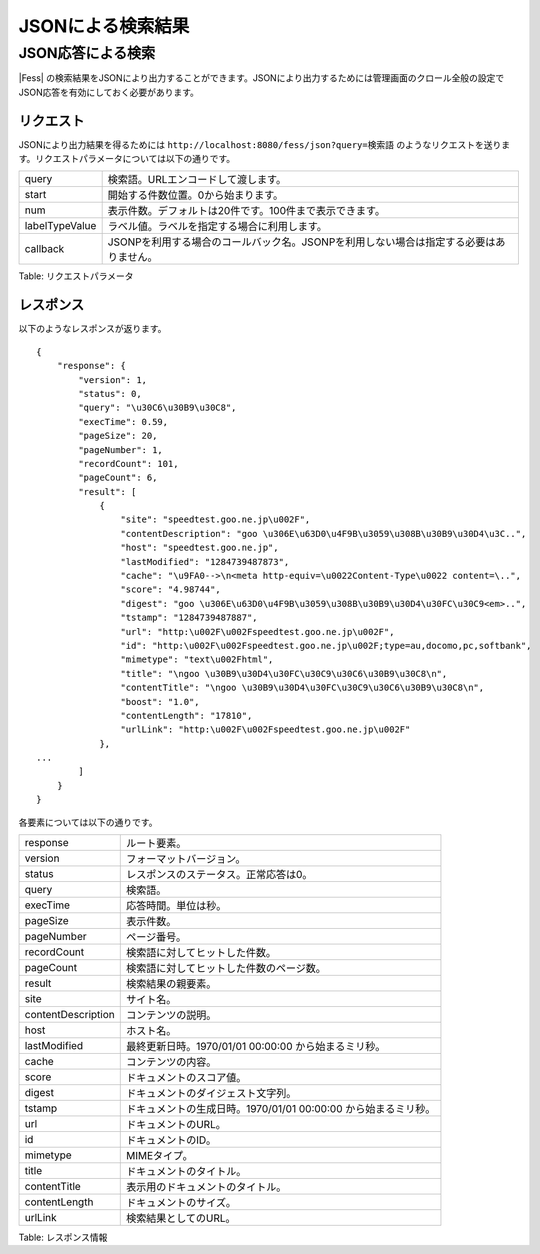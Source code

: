 ==================
JSONによる検索結果
==================

JSON応答による検索
==================

|Fess| の検索結果をJSONにより出力することができます。JSONにより出力するためには管理画面のクロール全般の設定でJSON応答を有効にしておく必要があります。

リクエスト
----------

JSONにより出力結果を得るためには
``http://localhost:8080/fess/json?query=検索語``
のようなリクエストを送ります。リクエストパラメータについては以下の通りです。

+------------------+------------------------------------------------------------------------------------------+
| query            | 検索語。URLエンコードして渡します。                                                      |
+------------------+------------------------------------------------------------------------------------------+
| start            | 開始する件数位置。0から始まります。                                                      |
+------------------+------------------------------------------------------------------------------------------+
| num              | 表示件数。デフォルトは20件です。100件まで表示できます。                                  |
+------------------+------------------------------------------------------------------------------------------+
| labelTypeValue   | ラベル値。ラベルを指定する場合に利用します。                                             |
+------------------+------------------------------------------------------------------------------------------+
| callback         | JSONPを利用する場合のコールバック名。JSONPを利用しない場合は指定する必要はありません。   |
+------------------+------------------------------------------------------------------------------------------+

Table: リクエストパラメータ


レスポンス
----------

以下のようなレスポンスが返ります。

::

    {
        "response": {
            "version": 1,
            "status": 0,
            "query": "\u30C6\u30B9\u30C8",
            "execTime": 0.59,
            "pageSize": 20,
            "pageNumber": 1,
            "recordCount": 101,
            "pageCount": 6,
            "result": [
                {
                    "site": "speedtest.goo.ne.jp\u002F",
                    "contentDescription": "goo \u306E\u63D0\u4F9B\u3059\u308B\u30B9\u30D4\u3C..",
                    "host": "speedtest.goo.ne.jp",
                    "lastModified": "1284739487873",
                    "cache": "\u9FA0-->\n<meta http-equiv=\u0022Content-Type\u0022 content=\..",
                    "score": "4.98744",
                    "digest": "goo \u306E\u63D0\u4F9B\u3059\u308B\u30B9\u30D4\u30FC\u30C9<em>..",
                    "tstamp": "1284739487887",
                    "url": "http:\u002F\u002Fspeedtest.goo.ne.jp\u002F",
                    "id": "http:\u002F\u002Fspeedtest.goo.ne.jp\u002F;type=au,docomo,pc,softbank",
                    "mimetype": "text\u002Fhtml",
                    "title": "\ngoo \u30B9\u30D4\u30FC\u30C9\u30C6\u30B9\u30C8\n",
                    "contentTitle": "\ngoo \u30B9\u30D4\u30FC\u30C9\u30C6\u30B9\u30C8\n",
                    "boost": "1.0",
                    "contentLength": "17810",
                    "urlLink": "http:\u002F\u002Fspeedtest.goo.ne.jp\u002F"
                },
    ...
            ]
        }
    }

各要素については以下の通りです。

+----------------------+------------------------------------------------------------------+
| response             | ルート要素。                                                     |
+----------------------+------------------------------------------------------------------+
| version              | フォーマットバージョン。                                         |
+----------------------+------------------------------------------------------------------+
| status               | レスポンスのステータス。正常応答は0。                            |
+----------------------+------------------------------------------------------------------+
| query                | 検索語。                                                         |
+----------------------+------------------------------------------------------------------+
| execTime             | 応答時間。単位は秒。                                             |
+----------------------+------------------------------------------------------------------+
| pageSize             | 表示件数。                                                       |
+----------------------+------------------------------------------------------------------+
| pageNumber           | ページ番号。                                                     |
+----------------------+------------------------------------------------------------------+
| recordCount          | 検索語に対してヒットした件数。                                   |
+----------------------+------------------------------------------------------------------+
| pageCount            | 検索語に対してヒットした件数のページ数。                         |
+----------------------+------------------------------------------------------------------+
| result               | 検索結果の親要素。                                               |
+----------------------+------------------------------------------------------------------+
| site                 | サイト名。                                                       |
+----------------------+------------------------------------------------------------------+
| contentDescription   | コンテンツの説明。                                               |
+----------------------+------------------------------------------------------------------+
| host                 | ホスト名。                                                       |
+----------------------+------------------------------------------------------------------+
| lastModified         | 最終更新日時。1970/01/01 00:00:00 から始まるミリ秒。             |
+----------------------+------------------------------------------------------------------+
| cache                | コンテンツの内容。                                               |
+----------------------+------------------------------------------------------------------+
| score                | ドキュメントのスコア値。                                         |
+----------------------+------------------------------------------------------------------+
| digest               | ドキュメントのダイジェスト文字列。                               |
+----------------------+------------------------------------------------------------------+
| tstamp               | ドキュメントの生成日時。1970/01/01 00:00:00 から始まるミリ秒。   |
+----------------------+------------------------------------------------------------------+
| url                  | ドキュメントのURL。                                              |
+----------------------+------------------------------------------------------------------+
| id                   | ドキュメントのID。                                               |
+----------------------+------------------------------------------------------------------+
| mimetype             | MIMEタイプ。                                                     |
+----------------------+------------------------------------------------------------------+
| title                | ドキュメントのタイトル。                                         |
+----------------------+------------------------------------------------------------------+
| contentTitle         | 表示用のドキュメントのタイトル。                                 |
+----------------------+------------------------------------------------------------------+
| contentLength        | ドキュメントのサイズ。                                           |
+----------------------+------------------------------------------------------------------+
| urlLink              | 検索結果としてのURL。                                            |
+----------------------+------------------------------------------------------------------+

Table: レスポンス情報


